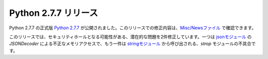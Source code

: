 .. article::
   :date: 2014-06-02 14:00:00

Python 2.7.7 リリース
=============================




Python 2.7.7 の正式版 `Python 2.7.7 <https://www.python.org/download/releases/2.7.7/>`_ が公開されました。このリリースでの修正内容は、`Misc/Newsファイル <http://hg.python.org/cpython/raw-file/f89216059edf/Misc/NEWS>`_ で確認できます。

このリリースでは、セキュリティホールとなる可能性がある、潜在的な問題を2件修正しています。一つは `jsonモジュール <http://docs.python.jp/2/library/json.html>`_ の `JSONDecoder` による不正なメモリアクセスで、もう一件は `stringモジュール <http://docs.python.jp/2/library/string.html>`_ から呼び出される、`strop` モジュールの不具合です。

